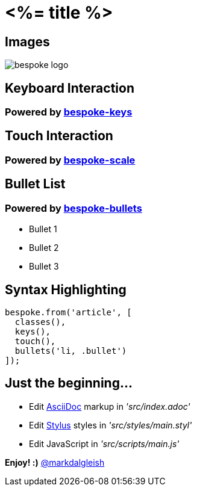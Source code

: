 = <%= title %>
:!sectids:
:imagesdir: images
:source-highlighter: coderay
:coderay-css: style

== Images
image::bespoke-logo.jpg[]

== Keyboard Interaction
[discrete]
=== Powered by https://github.com/markdalgleish/bespoke-keys[bespoke-keys]

== Touch Interaction
[discrete]
=== Powered by https://github.com/markdalgleish/bespoke-scale[bespoke-scale]

== Bullet List
[discrete]
=== Powered by https://github.com/markdalgleish/bespoke-bullets[bespoke-bullets]
[%build]
* Bullet 1
* Bullet 2
* Bullet 3

// No multimedia plugin usage?

== Syntax Highlighting
[source,js]
----
bespoke.from('article', [
  classes(),
  keys(),
  touch(),
  bullets('li, .bullet')
]);
----

// No named route plugin usage?

== Just the beginning...
[%build]
* Edit http://asciidoctor.org/[AsciiDoc] markup in _'src/index.adoc'_
* Edit http://stylus-lang.com/[Stylus] styles in _'src/styles/main.styl'_
* Edit JavaScript in _'src/scripts/main.js'_

[%build]
*Enjoy! :)*
http://twitter.com/markdalgleish[@markdalgleish]
